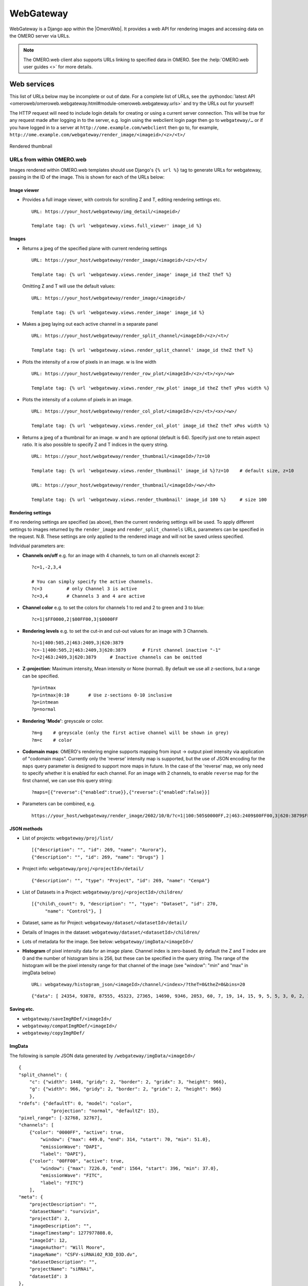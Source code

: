 WebGateway
==========

WebGateway is a Django app within the |OmeroWeb|. It provides a web API for
rendering images and accessing data on the OMERO server via URLs.

.. note::

    The OMERO.web client also supports URLs linking to specified data in
    OMERO. See the :help:`OMERO.web user guides <>` for more details.

Web services
------------

This list of URLs below may be incomplete or out of date. For a complete
list of URLs, see the :pythondoc:`latest
API <omeroweb/omeroweb.webgateway.html#module-omeroweb.webgateway.urls>`
and try the URLs out for yourself!

The HTTP request will need to include login details for creating or using a
current server connection. This will be true for any request made after
logging in to the server, e.g. login using the webclient login page
then go to ``webgateway/…`` or if you have logged in to a server at
``http://ome.example.com/webclient`` then go to, for example,
``http://ome.example.com/webgateway/render_image/<imageid>/<z>/<t>/``

.. figure:: /images/webgateway-thumbnail.jpg
  :align: center
  :alt: Rendered thumbnail

  Rendered thumbnail


.. _urls_from_within_OMERO_web:

URLs from within OMERO.web
^^^^^^^^^^^^^^^^^^^^^^^^^^

Images rendered within OMERO.web templates should use Django's ``{% url %}``
tag to generate URLs for webgateway, passing in the ID of the image. This is
shown for each of the URLs below:


Image viewer
""""""""""""

-   Provides a full image viewer, with controls for scrolling Z and T, editing
    rendering settings etc.

    ::
    
        URL: https://your_host/webgateway/img_detail/<imageid>/

        Template tag: {% url 'webgateway.views.full_viewer' image_id %}



Images
""""""

-  Returns a jpeg of the specified plane with current rendering settings

   ::

       URL: https://your_host/webgateway/render_image/<imageid>/<z>/<t>/

       Template tag: {% url 'webgateway.views.render_image' image_id theZ theT %}
       
   Omitting Z and T will use the default values:


   ::

       URL: https://your_host/webgateway/render_image/<imageid>/

       Template tag: {% url 'webgateway.views.render_image' image_id %}

-  Makes a jpeg laying out each active channel in a separate panel

   ::

       URL: https://your_host/webgateway/render_split_channel/<imageId>/<z>/<t>/

       Template tag: {% url 'webgateway.views.render_split_channel' image_id theZ theT %}

-  Plots the intensity of a row of pixels in an image. w is line width

   ::

       URL: https://your_host/webgateway/render_row_plot/<imageId>/<z>/<t>/<y>/<w>

       Template tag: {% url 'webgateway.views.render_row_plot' image_id theZ theT yPos width %}

-  Plots the intensity of a column of pixels in an image.

   ::

       URL: https://your_host/webgateway/render_col_plot/<imageId>/<z>/<t>/<x>/<w>/

       Template tag: {% url 'webgateway.views.render_col_plot' image_id theZ theT xPos width %}

-  Returns a jpeg of a thumbnail for an image. w and h are optional
   (default is 64). Specify just one to retain aspect ratio.
   It is also possible to specify Z and T indices in the query string.

   ::

       URL: https://your_host/webgateway/render_thumbnail/<imageId>/?z=10

       Template tag: {% url 'webgateway.views.render_thumbnail' image_id %}?z=10    # default size, z=10

       URL: https://your_host/webgateway/render_thumbnail/<imageId>/<w>/<h>

       Template tag: {% url 'webgateway.views.render_thumbnail' image_id 100 %}     # size 100


Rendering settings
""""""""""""""""""

If no rendering settings are specified (as above), then the current rendering
settings will be used. To apply different settings to images returned by the
``render_image`` and ``render_split_channels`` URLs, parameters can be
specified in the request. N.B. These settings are only applied to the rendered
image and will not be saved unless specified.

Individual parameters are:

-  **Channels on/off** e.g. for an image with 4 channels, to turn on all channels
   except 2:

   ::

       ?c=1,-2,3,4
       
       # You can simply specify the active channels.
       ?c=3         # only Channel 3 is active
       ?c=3,4       # Channels 3 and 4 are active

-  **Channel color** e.g. to set the colors for channels 1 to red and 2
   to green and 3 to blue:

   ::

       ?c=1|$FF0000,2|$00FF00,3|$0000FF

-  **Rendering levels** e.g. to set the cut-in and cut-out values for an image with 3 Channels.

   ::

       ?c=1|400:505,2|463:2409,3|620:3879
       ?c=-1|400:505,2|463:2409,3|620:3879      # First channel inactive "-1"
       ?c=2|463:2409,3|620:3879     # Inactive channels can be omitted

-  **Z-projection**: Maximum intensity, Mean intensity or None (normal). By
   default we use all z-sections, but a range can be specified.

   ::

       ?p=intmax
       ?p=intmax|0:10       # Use z-sections 0-10 inclusive
       ?p=intmean
       ?p=normal

-  **Rendering 'Mode'**: greyscale or color.

   ::

       ?m=g    # greyscale (only the first active channel will be shown in grey)
       ?m=c    # color

-  **Codomain maps**: OMERO's rendering engine supports mapping from input -> output
   pixel intensity via application of "codomain maps". Currently only the 'reverse'
   intensity map is supported, but the use of JSON encoding for the ``maps`` query
   parameter is designed to support more maps in future.
   In the case of the 'reverse' map, we only need to specify whether it is enabled
   for each channel. For an image with 2 channels, to enable ``reverse`` map for the
   first channel, we can use this query string:

   ::

       ?maps=[{"reverse":{"enabled":true}},{"reverse":{"enabled":false}}]

-  Parameters can be combined, e.g.

   ::

       https://your_host/webgateway/render_image/2602/10/0/?c=1|100:505$0000FF,2|463:2409$00FF00,3|620:3879$FF0000,-4|447:4136$FF0000&p=normal

JSON methods
""""""""""""

-  List of projects:
   ``webgateway/proj/list/``

   ::

       [{"description": "", "id": 269, "name": "Aurora"},
       {"description": "", "id": 269, "name": "Drugs"} ]

-  Project info: ``webgateway/proj/<projectId>/detail/``

   ::

       {"description": "", "type": "Project", "id": 269, "name": "CenpA"}

-  List of Datasets in a Project: ``webgateway/proj/<projectId>/children/``

   ::

       [{"child\_count": 9, "description": "", "type": "Dataset", "id": 270,
            "name": "Control"}, ]

-  Dataset, same as for Project: ``webgateway/dataset/<datasetId>/detail/``

-  Details of Images in the dataset:
   ``webgateway/dataset/<datasetId>/children/``

-  Lots of metadata for the image. See
   below: ``webgateway/imgData/<imageId>/``

-  **Histogram** of pixel intensity data for an image plane. Channel index is zero-based.
   By default the Z and T index are 0 and the number of histogram bins is 256, but these
   can be specified in the query string.
   The range of the histogram will be the pixel intensity range for that channel of the
   image (see "window": "min" and "max" in imgData below)

   ::

       URL: webgateway/histogram_json/<imageId>/channel/<index>/?theT=0&theZ=0&bins=20

   ::

       {"data": [ 24354, 93878, 87555, 45323, 27365, 14690, 9346, 2053, 60, 7, 19, 14, 15, 9, 5, 5, 3, 0, 2, 1]}


Saving etc.
"""""""""""

-  ``webgateway/saveImgRDef/<imageId>/``
-  ``webgateway/compatImgRDef/<imageId>/``
-  ``webgateway/copyImgRDef/``

ImgData
"""""""

The following is sample JSON data generated by
``/webgateway/imgData/<imageId>/``

::

    {
    "split_channel": {
        "c": {"width": 1448, "gridy": 2, "border": 2, "gridx": 3, "height": 966},
        "g": {"width": 966, "gridy": 2, "border": 2, "gridx": 2, "height": 966}
        },
    "rdefs": {"defaultT": 0, "model": "color",
                "projection": "normal", "defaultZ": 15},
    "pixel_range": [-32768, 32767],
    "channels": [
        {"color": "0000FF", "active": true,
            "window": {"max": 449.0, "end": 314, "start": 70, "min": 51.0},
            "emissionWave": "DAPI",
            "label": "DAPI"},
        {"color": "00FF00", "active": true,
            "window": {"max": 7226.0, "end": 1564, "start": 396, "min": 37.0},
            "emissionWave": "FITC",
            "label": "FITC"}
        ], 
    "meta": {
        "projectDescription": "",
        "datasetName": "survivin",
        "projectId": 2,
        "imageDescription": "",
        "imageTimestamp": 1277977808.0,
        "imageId": 12,
        "imageAuthor": "Will Moore",
        "imageName": "CSFV-siRNAi02_R3D_D3D.dv",
        "datasetDescription": "",
        "projectName": "siRNAi",
        "datasetId": 3
    }, 
    "id": 12,
    "pixel_size": {"y": 0.0663, "x": 0.0663, "z": 0.2},
    "size": {
        "width": 480,
        "c": 4,
        "z": 31,
        "t": 1,
        "height": 480
    },
    "tiles": false
    }


For large tiled images, the following data is also included:

::

    {
    "tiles": true,
    "tile_size": {
        width: 256,
        height: 256
    },
    "levels": 5,
    "zoomLevelScaling": {
        0: 1,
        1: 0.25,
        2: 0.0625,
        3: 0.0312,
        4: 0.0150
    },
    }
